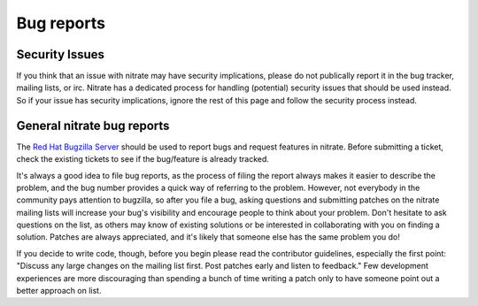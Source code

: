 Bug reports
===========

Security Issues
---------------

If you think that an issue with nitrate may have security implications, please do not publically report it in the bug tracker, mailing lists, or irc. Nitrate has a dedicated process for handling (potential) security issues that should be used instead. So if your issue has security implications, ignore the rest of this page and follow the security process instead.


General nitrate bug reports 
---------------------------

The `Red Hat Bugzilla Server  <https://bugzilla.redhat.com/>`_ should be used to report bugs and request features in nitrate. Before submitting a ticket, check the existing tickets to see if the bug/feature is already tracked. 

It's always a good idea to file bug reports, as the process of filing the report always makes it easier to describe the problem, and the bug number provides a quick way of referring to the problem. However, not everybody in the community pays attention to bugzilla, so after you file a bug, asking questions and submitting patches on the nitrate mailing lists will increase your bug's visibility and encourage people to think about your problem. Don't hesitate to ask questions on the list, as others may know of existing solutions or be interested in collaborating with you on finding a solution. Patches are always appreciated, and it's likely that someone else has the same problem you do!

If you decide to write code, though, before you begin please read the contributor guidelines, especially the first point: "Discuss any large changes on the mailing list first. Post patches early and listen to feedback." Few development experiences are more discouraging than spending a bunch of time writing a patch only to have someone point out a better approach on list.
